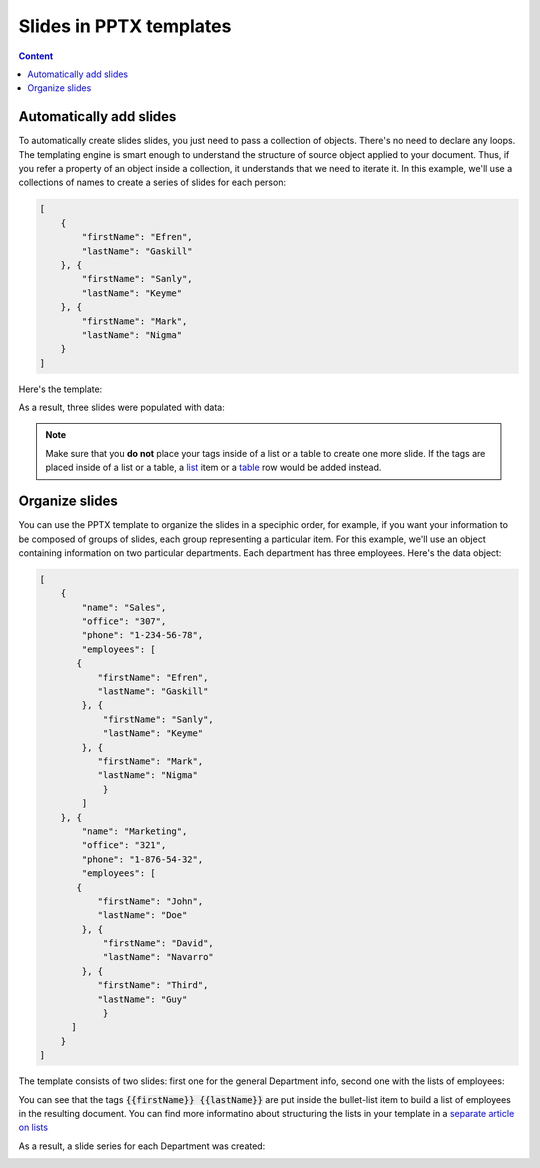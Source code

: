 Slides in PPTX templates
========================

.. contents:: Content
    :local:
    :depth: 1

.. _add-slides:
.. _organize-slides:

Automatically add slides
------------------------

To automatically create slides slides, you just need to pass a collection of objects. There's no need to declare any loops. 
The templating engine is smart enough to understand the structure of source object applied to your document.
Thus, if you refer a property of an object inside a collection, 
it understands that we need to iterate it.
In this example, we'll use a collections of names to create a series of slides for each person:

.. code:: json

    [
        {        
            "firstName": "Efren",
            "lastName": "Gaskill"
        }, {        
            "firstName": "Sanly",
            "lastName": "Keyme"            
        }, {        
            "firstName": "Mark",
            "lastName": "Nigma"            
        }        
    ]

Here's the template:

.. image:: ../../_static/img/document-generation/pptx-template-simple-slide-dublicate-template.png
   :width: 600
   :alt: PowerPoint slide dublicate template


As a result, three slides were populated with data: 

.. image:: ../../_static/img/document-generation/pptx-template-simple-slide-dublicate-result.png
   :width: 500
   :alt: PowerPoint slide dublicate result

.. note:: Make sure that you **do not** place your tags inside of a list or a table to create one more slide.  If the tags are placed inside of a list or a table, a `list <./lists.html>`_ item  or a `table <./tables.html>`_ row would be added instead.

Organize slides
---------------
You can use the PPTX template to organize the slides in a speciphic order, for example, if you want your information to
be composed of groups of slides, each group representing a particular item.
For this example, we'll use an object containing information on two particular departments. Each department has
three employees. Here's the data object:

.. code:: json

    [
        {
            "name": "Sales",
            "office": "307",
            "phone": "1-234-56-78",
            "employees": [
           {        
               "firstName": "Efren",
               "lastName": "Gaskill"
            }, {        
                "firstName": "Sanly",
                "lastName": "Keyme"            
            }, {        
               "firstName": "Mark",
               "lastName": "Nigma"            
                }           
            ] 
        }, {
            "name": "Marketing",
            "office": "321",
            "phone": "1-876-54-32",
            "employees": [
           {        
               "firstName": "John",
               "lastName": "Doe"
            }, {        
                "firstName": "David",
                "lastName": "Navarro"            
            }, {        
               "firstName": "Third",
               "lastName": "Guy"            
                }           
          ] 
        }
    ]

The template consists of two slides: first one for the general Department info, 
second one with the lists of employees:

.. image:: ../../_static/img/document-generation/pptx-two-slides-template-1.png
   :width: 600
   :alt: PowerPoint two slides template

.. image:: ../../_static/img/document-generation/pptx-two-slides-template-2.png
   :width: 600
   :alt: PowerPoint two slides template

You can see that the tags :code:`{{firstName}} {{lastName}}` are put inside the bullet-list item to build 
a list of employees in the resulting document. You can find more informatino about structuring the lists
in your template in a `separate article on lists <./lists.html>`_

As a result, a slide series for each Department was created:

.. image:: ../../_static/img/document-generation/pptx-two-slides-template-3.png
   :width: 600
   :alt: PowerPoint two slides result


